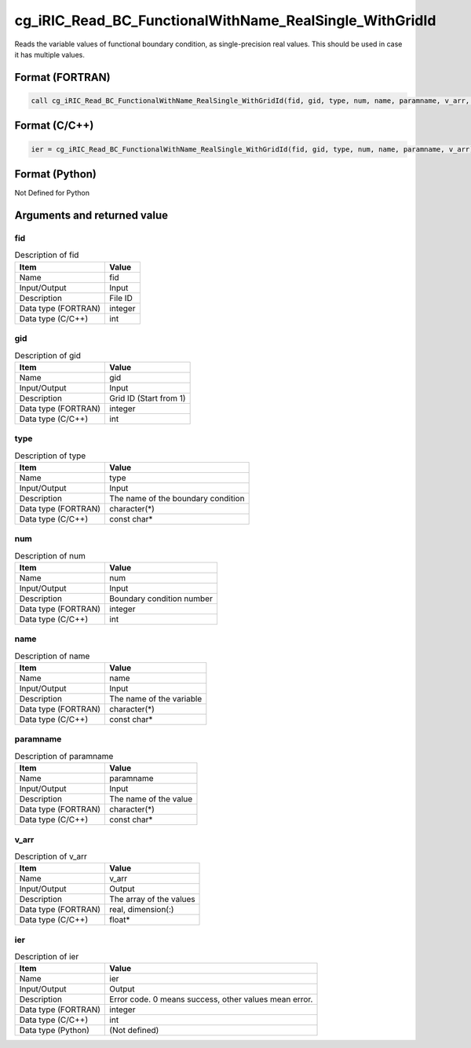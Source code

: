 .. _sec_ref_cg_iRIC_Read_BC_FunctionalWithName_RealSingle_WithGridId:

cg_iRIC_Read_BC_FunctionalWithName_RealSingle_WithGridId
========================================================

Reads the variable values of functional boundary condition, as single-precision real values. This should be used in case it has multiple values.

Format (FORTRAN)
-----------------

.. code-block:: fortran

   call cg_iRIC_Read_BC_FunctionalWithName_RealSingle_WithGridId(fid, gid, type, num, name, paramname, v_arr, ier)

Format (C/C++)
-----------------

.. code-block:: c

   ier = cg_iRIC_Read_BC_FunctionalWithName_RealSingle_WithGridId(fid, gid, type, num, name, paramname, v_arr)

Format (Python)
-----------------

Not Defined for Python

Arguments and returned value
-------------------------------

fid
~~~

.. list-table:: Description of fid
   :header-rows: 1

   * - Item
     - Value
   * - Name
     - fid
   * - Input/Output
     - Input

   * - Description
     - File ID
   * - Data type (FORTRAN)
     - integer
   * - Data type (C/C++)
     - int

gid
~~~

.. list-table:: Description of gid
   :header-rows: 1

   * - Item
     - Value
   * - Name
     - gid
   * - Input/Output
     - Input

   * - Description
     - Grid ID (Start from 1)
   * - Data type (FORTRAN)
     - integer
   * - Data type (C/C++)
     - int

type
~~~~

.. list-table:: Description of type
   :header-rows: 1

   * - Item
     - Value
   * - Name
     - type
   * - Input/Output
     - Input

   * - Description
     - The name of the boundary condition
   * - Data type (FORTRAN)
     - character(*)
   * - Data type (C/C++)
     - const char*

num
~~~

.. list-table:: Description of num
   :header-rows: 1

   * - Item
     - Value
   * - Name
     - num
   * - Input/Output
     - Input

   * - Description
     - Boundary condition number
   * - Data type (FORTRAN)
     - integer
   * - Data type (C/C++)
     - int

name
~~~~

.. list-table:: Description of name
   :header-rows: 1

   * - Item
     - Value
   * - Name
     - name
   * - Input/Output
     - Input

   * - Description
     - The name of the variable
   * - Data type (FORTRAN)
     - character(*)
   * - Data type (C/C++)
     - const char*

paramname
~~~~~~~~~

.. list-table:: Description of paramname
   :header-rows: 1

   * - Item
     - Value
   * - Name
     - paramname
   * - Input/Output
     - Input

   * - Description
     - The name of the value
   * - Data type (FORTRAN)
     - character(*)
   * - Data type (C/C++)
     - const char*

v_arr
~~~~~

.. list-table:: Description of v_arr
   :header-rows: 1

   * - Item
     - Value
   * - Name
     - v_arr
   * - Input/Output
     - Output

   * - Description
     - The array of the values
   * - Data type (FORTRAN)
     - real, dimension(:)
   * - Data type (C/C++)
     - float*

ier
~~~

.. list-table:: Description of ier
   :header-rows: 1

   * - Item
     - Value
   * - Name
     - ier
   * - Input/Output
     - Output

   * - Description
     - Error code. 0 means success, other values mean error.
   * - Data type (FORTRAN)
     - integer
   * - Data type (C/C++)
     - int
   * - Data type (Python)
     - (Not defined)

